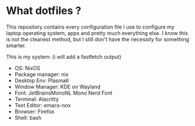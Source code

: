 * What dotfiles ?

This repository contains every configuration file I use to configure
my laptop operating system, apps and pretty much everything else.
I know this is not the cleanest method, but I still don't have the
necessity for something smarter.

This is my system: (i will add a fastfetch output)

- OS: NixOS
- Package manager: nix
- Desktop Env: Plasma6
- Window Manager: KDE on Wayland
- Font: JetBrainsMonoNL Mono Nerd Font
- Terminal: Alacritty
- Text Editor: emacs-nox
- Browser: Firefox
- Shell: bash
